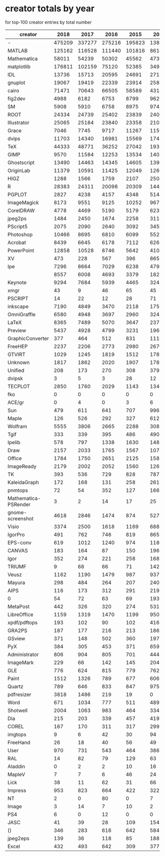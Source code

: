 * creator totals by year
for top-100 creator entries by total number
| creator              |   2018 |   2017 |   2016 |   2015 |   2014 |   2013 |  2012 |  2011 |  2010 |  2009 |  2008 |  2007 |  2006 |  2005 |  2004 |  2003 |  2002 |  2001 |  2000 |  1999 |  1998 | 1997 | 1996 | 1995 |  1994 | 1993 | 1992 | 1991 | 1990 |
|----------------------+--------+--------+--------+--------+--------+--------+-------+-------+-------+-------+-------+-------+-------+-------+-------+-------+-------+-------+-------+-------+-------+------+------+------+-------+------+------+------+------|
| -                    | 475209 | 337277 | 275216 | 195823 | 138651 | 107468 | 85287 | 65880 | 54763 | 39375 | 30225 | 21570 |  7001 |  7505 |  8241 |  8130 |  9513 |  9342 |  9880 | 12472 | 13057 | 9939 | 9180 | 8537 | 12542 | 4103 |  471 |   47 |   14 |
| MATLAB               | 125162 | 116528 | 111440 | 101816 |  86167 |  68184 | 53805 | 45694 | 33349 | 28502 | 22393 | 18672 | 15716 | 11994 |  9799 |  7669 |  6240 |  4573 |  3705 |  2252 |  1460 |  725 |  437 |  193 |    21 |   18 |    4 |    0 |    0 |
| Mathematica          |  58011 |  54239 |  50302 |  45562 |  47367 |  44362 | 38876 | 33475 | 25945 | 20271 | 15142 | 11669 |  9814 |  7202 |  5899 |  4865 |  4106 |  2928 |  3016 |  2604 |  1983 | 1710 | 1364 |  924 |   524 |  214 |   39 |   29 |    0 |
| matplotlib           | 176811 | 102159 |  75120 |  52385 |  34927 |  21579 | 13379 |  7629 |  4383 |  2057 |   624 |   193 |   146 |    19 |     0 |     0 |     0 |     0 |     0 |     0 |     0 |    0 |    0 |    0 |     0 |    0 |    0 |    0 |    0 |
| IDL                  |  13736 |  15713 |  20595 |  24691 |  27156 |  31115 | 32460 | 31111 | 31105 | 27460 | 24878 | 21025 | 18717 | 16135 | 12826 | 11152 | 10362 |  9379 |  7985 |  6227 |  4875 | 3583 | 1825 |  591 |   112 |   32 |    7 |    0 |    0 |
| gnuplot              |  19067 |  19419 |  22339 |  23914 |  25882 |  28037 | 29539 | 29911 | 26293 | 25475 | 22324 | 19960 | 18503 | 16109 | 14354 | 11666 | 10170 |  7656 |  7458 |  6153 |  4821 | 3342 | 2291 | 1129 |   502 |  197 |   11 |    0 |    0 |
| cairo                |  71471 |  70643 |  66505 |  58589 |  43145 |  31338 | 20923 | 14962 |  7664 |  2590 |   447 |    17 |     0 |     0 |     1 |     0 |     0 |     0 |     0 |     0 |     0 |    0 |    0 |    0 |     0 |    0 |    0 |    0 |    0 |
| fig2dev              |   4988 |   6182 |   6753 |   8799 |   9626 |  11739 | 12857 | 16378 | 18777 | 20828 | 23021 | 23280 | 24418 | 25374 | 23607 | 20813 | 20727 | 16529 | 15149 | 13825 | 11062 | 7272 | 4322 | 2198 |   693 |  114 |   42 |   12 |    0 |
| SM                   |   5908 |   5910 |   6758 |   8975 |   9742 |  11384 | 12033 | 12647 | 13523 | 16061 | 14722 | 15105 | 14946 | 15282 | 15350 | 15424 | 13064 | 13112 | 12294 | 11113 | 10024 | 8201 | 5211 | 1366 |   510 |  223 |   23 |    0 |    0 |
| ROOT                 |  24334 |  24739 |  25402 |  23839 |  24068 |  25802 | 22504 | 19630 | 13419 | 14144 | 13434 | 10358 |  7270 |  6394 |  4687 |  2676 |  1522 |   680 |   277 |    90 |    12 |    2 |    0 |    0 |     1 |    0 |    0 |    0 |    0 |
| Illustrator          |  25065 |  25184 |  23840 |  23358 |  21038 |  19893 | 19749 | 16717 | 13673 | 12029 |  9014 |  6684 |  6385 |  6003 |  5628 |  5190 |  5299 |  4894 |  4245 |  3273 |  2644 | 1666 | 1234 |  505 |   496 |  207 |   63 |    2 |    0 |
| Grace                |   7046 |   7745 |   9717 |  11267 |  11595 |  13948 | 15452 | 16008 | 17228 | 17799 | 18594 | 18393 | 18044 | 16411 | 14092 | 10373 |  7696 |  4060 |  1845 |   389 |    26 |    3 |    0 |    0 |     0 |    0 |    0 |    0 |    0 |
| dvips                |  11703 |  14340 |  16981 |  15569 |  17487 |  16396 | 16298 | 15719 | 14325 | 14731 | 12390 | 10993 | 10671 |  8926 |  8311 |  6253 |  5143 |  4640 |  3932 |  2005 |  1191 | 1307 | 1241 | 1006 |   523 |  151 |    6 |    0 |    0 |
| TeX                  |  44333 |  48771 |  36252 |  27042 |  19354 |  12903 |  8547 |  5739 |  3759 |  1770 |   722 |   363 |    59 |    20 |    17 |    22 |     2 |     1 |     0 |     0 |     0 |    0 |    0 |    0 |     0 |    0 |    0 |    0 |    0 |
| GIMP                 |   9570 |  11584 |  12253 |  13534 |  14016 |  17073 | 17276 | 18781 | 17488 | 16314 | 14467 | 12768 | 10768 |  7798 |  5631 |  4189 |  2342 |   833 |   320 |   109 |    11 |    0 |   10 |    1 |     4 |    0 |    0 |    0 |    0 |
| Ghostscript          |  13490 |  14463 |  14345 |  14605 |  13964 |  13287 | 12274 | 12572 | 12694 | 12123 | 12446 | 13342 | 11188 | 10121 |  7612 |  6045 |  2864 |  1017 |   246 |   171 |   172 |   53 |    1 |    1 |     0 |    0 |    0 |    0 |    0 |
| OriginLab            |  11379 |  10591 |  11425 |  12049 |  12662 |  12814 | 13167 | 13053 | 12181 | 11743 | 11266 |  9422 |  8767 |  7349 |  5156 |  3242 |  1553 |   496 |    48 |     0 |     0 |    0 |    0 |    0 |     0 |    0 |    0 |    0 |    0 |
| HIGZ                 |   1288 |   1566 |   1759 |   2107 |   2504 |   3154 |  3204 |  4276 |  4125 |  5979 |  5671 |  6947 |  7258 |  9289 | 11296 |  9593 | 10813 | 11418 | 10351 | 10435 |  7760 | 7062 | 4272 | 1824 |   576 |  186 |    7 |    0 |    0 |
| R                    |  28383 |  24311 |  20098 |  20309 |  14445 |  11074 |  7777 |  5417 |  4029 |  2920 |  1790 |  1303 |   595 |   351 |   191 |   182 |    77 |    17 |    46 |     5 |     0 |    0 |    1 |    6 |     0 |    0 |    0 |    0 |    0 |
| PGPLOT               |   2827 |   4238 |   4157 |   4348 |   5144 |   5949 |  7128 |  7701 |  7886 |  8601 |  7742 |  7216 |  7077 |  7199 |  6749 |  6570 |  5889 |  5325 |  5178 |  4289 |  3256 | 2381 | 1575 |  235 |    31 |   15 |    0 |    0 |    0 |
| ImageMagick          |   8173 |   9551 |   9125 |  10252 |   9671 |   9602 |  8090 |  8621 |  7912 |  8183 |  8074 |  6650 |  4786 |  3637 |  2649 |  2341 |  1459 |  1290 |  1571 |  1024 |   500 |  332 |  177 |   32 |     6 |    0 |    0 |    0 |    1 |
| CorelDRAW            |   4778 |   4469 |   5190 |   5179 |   6233 |   5472 |  5664 |  5807 |  5846 |  6079 |  5628 |  5392 |  4843 |  4540 |  3843 |  3337 |  2736 |  1991 |  1745 |  1195 |   789 |  386 |  252 |   54 |    10 |    6 |    0 |    0 |    0 |
| jpeg2ps              |   1484 |   2450 |   1674 |   2258 |   3116 |   3313 |  3797 |  4344 |  6284 |  5728 |  6986 |  8346 |  9852 |  8707 |  7476 |  5858 |  3096 |  2095 |   541 |    55 |    29 |   18 |    0 |   30 |     5 |    4 |    0 |    0 |    0 |
| PScript5             |   2075 |   2090 |   2640 |   3092 |   3450 |   4365 |  4388 |  5169 |  6155 |  6416 |  6910 |  6485 |  6453 |  6585 |  5718 |  3796 |  1220 |   134 |     1 |     0 |     0 |    0 |    3 |    0 |     0 |    0 |    0 |    0 |    0 |
| Photoshop            |  10466 |   8695 |   6810 |   6099 |   5527 |   5070 |  5211 |  4354 |  4039 |  3804 |  3204 |  2708 |  2387 |  2216 |  1721 |  1604 |   925 |   536 |   466 |   256 |   277 |  139 |  131 |   34 |     8 |    0 |    0 |    0 |    0 |
| Acrobat              |   8439 |   6645 |   6178 |   7112 |   6268 |   6301 |  5753 |  4861 |  5073 |  4428 |  3629 |  2815 |  2246 |  1348 |   709 |   247 |    66 |    32 |    25 |     7 |     6 |    1 |    0 |    1 |     0 |    0 |    4 |    0 |    0 |
| PowerPoint           |  12858 |  10528 |   8746 |   5642 |   4104 |   2827 |  2258 |  1238 |   787 |   336 |   204 |   146 |    44 |   105 |    61 |    59 |    48 |    74 |    58 |    12 |    34 |   16 |   19 |    8 |     0 |    0 |    0 |    0 |    0 |
| XV                   |    473 |    228 |    567 |    396 |    865 |    578 |   487 |   799 |  1108 |  1318 |  1645 |  2487 |  2967 |  3270 |  3636 |  3810 |  4250 |  4606 |  4474 |  3794 |  2756 | 1719 |  709 |  182 |    98 |   12 |   41 |   13 |   32 |
| Ipe                  |   7296 |   8664 |   7029 |   6238 |   4796 |   3571 |  2571 |  1633 |   740 |   559 |   256 |   173 |     2 |     6 |     0 |     0 |     0 |     0 |     0 |     0 |     0 |    0 |    0 |    0 |     0 |    0 |    0 |    0 |    0 |
|                      |   8557 |   6008 |   4693 |   3379 |   1827 |   1559 |  1253 |   999 |   760 |   635 |   684 |   437 |   496 |   701 |  1095 |  1413 |  1445 |  1387 |  1607 |  1141 |   942 |  631 |  469 |  279 |   106 |   25 |    0 |    0 |    0 |
| Keynote              |   9294 |   7684 |   5939 |   4465 |   3241 |   2466 |  1816 |  1346 |   852 |   581 |   235 |    76 |     0 |     0 |     0 |     0 |     0 |     0 |     0 |     0 |     0 |    0 |    0 |    0 |     0 |    0 |    0 |    0 |    0 |
| xmgr                 |     43 |      9 |     46 |     65 |     45 |     58 |    89 |    92 |   175 |   360 |   493 |   586 |  1008 |  1328 |  1946 |  2439 |  3879 |  5365 |  5405 |  5180 |  4693 | 3134 | 1270 |  113 |     7 |    3 |    0 |    0 |    0 |
| PSCRIPT              |     14 |     22 |     12 |     28 |     71 |     26 |    32 |    37 |   114 |   147 |   208 |   302 |   443 |  1056 |  1889 |  3658 |  5048 |  6043 |  5221 |  4303 |  3460 | 2403 | 1361 |  560 |   220 |   77 |    0 |    0 |    0 |
| inkscape             |   7190 |   4849 |   3470 |   2118 |   1755 |   1632 |  1047 |  1563 |  2040 |  2822 |  1934 |  1034 |   531 |    65 |     4 |     0 |     0 |     0 |     0 |     0 |     0 |    0 |    0 |    0 |     0 |    0 |    0 |    0 |    0 |
| OmniGraffle          |   6580 |   4948 |   3697 |   2960 |   3243 |   2787 |  1951 |  1486 |  1628 |   782 |   361 |   355 |     1 |     0 |     0 |     0 |     0 |    24 |     0 |     0 |     5 |    0 |    0 |    0 |     0 |    0 |    0 |    0 |    0 |
| LaTeX                |   8365 |   7489 |   5070 |   3647 |   2377 |   1148 |  1342 |   470 |   244 |   121 |   134 |    44 |     4 |    16 |     6 |     6 |     1 |     0 |     0 |     0 |     0 |    0 |    0 |    0 |     0 |    0 |    0 |    0 |    0 |
| Preview              |   5437 |   4928 |   4799 |   3231 |   1966 |   1022 |  1052 |   654 |   582 |   432 |   317 |   149 |   100 |    43 |    15 |     6 |     1 |     0 |     0 |     0 |    11 |    2 |   16 |    7 |     7 |   12 |    1 |    0 |    0 |
| GraphicConverter     |    377 |    464 |    512 |    831 |   1116 |   1167 |  1222 |  1649 |  1584 |  1913 |  2333 |  2828 |  3361 |  1809 |  1050 |   603 |   416 |   377 |   312 |    47 |    94 |   19 |    6 |    0 |     0 |   35 |    0 |    0 |    0 |
| FreeHEP              |   2237 |   2206 |   2773 |   2980 |   2670 |   2045 |  2334 |  2037 |  1528 |  1298 |   915 |   411 |   144 |    35 |     4 |     4 |     0 |     0 |     0 |     0 |     0 |    0 |    0 |    0 |     0 |    0 |    0 |    0 |    0 |
| GTVIRT               |   1029 |   1245 |   1819 |   1512 |   1787 |   2185 |  1795 |  1527 |  1080 |   730 |   836 |   929 |   720 |   551 |   541 |   427 |   392 |   494 |   387 |   246 |   170 |  178 |   54 |   46 |     0 |    0 |    0 |    0 |    0 |
| Unknown              |   1817 |   1862 |   2020 |   1907 |   1788 |   1740 |  1595 |  1842 |  1152 |  1136 |  1090 |   959 |   686 |   316 |   161 |   120 |     8 |     3 |     3 |     5 |     0 |    0 |    0 |    0 |     0 |    0 |    0 |    0 |    0 |
| Unified              |    208 |    173 |    270 |    308 |    379 |    309 |   474 |   662 |  1003 |  1122 |  1115 |  1119 |  1062 |  1041 |   998 |  1036 |  1325 |  1443 |  1307 |  1301 |  1054 |  915 |  750 |  263 |   131 |   22 |   14 |    0 |    0 |
| dvipsk               |      3 |      5 |      3 |     28 |     12 |     11 |    16 |    49 |    28 |   193 |   130 |   139 |   175 |   215 |   458 |   871 |  1529 |  1630 |  2096 |  3070 |  3222 | 2090 |  886 |  366 |    67 |    9 |    0 |    0 |    0 |
| TECPLOT              |   2850 |   1760 |   2029 |   1143 |   1340 |   1099 |   762 |   815 |   639 |   905 |   589 |   706 |   563 |   545 |   282 |   190 |   213 |   229 |   108 |   120 |    50 |   41 |   33 |   16 |     7 |    3 |    0 |    0 |    0 |
| fko                  |      0 |      0 |      0 |      0 |      0 |  16210 |   433 |     0 |     0 |     0 |     0 |     0 |     0 |     0 |     0 |     0 |     0 |     0 |     0 |     0 |     0 |    0 |    0 |    0 |     0 |    0 |    0 |    0 |    0 |
| ACE/gr               |      0 |      4 |      0 |      3 |      6 |     10 |     2 |     4 |    13 |    25 |    31 |    32 |    76 |   189 |   246 |   364 |   570 |   946 |  1173 |  2189 |  2975 | 3579 | 2695 | 1132 |   207 |   62 |    0 |    0 |    0 |
| Sun                  |    479 |    611 |    641 |    707 |    996 |   1053 |  1251 |  1701 |  1728 |  1747 |  1556 |  1191 |  1212 |   716 |   346 |   227 |   120 |    79 |    49 |    22 |     0 |    0 |    0 |    0 |     0 |    0 |    0 |    0 |    0 |
| Maple                |    126 |    526 |    292 |    327 |    612 |    375 |   460 |   761 |   929 |   939 |  1325 |  1092 |  1507 |  1618 |  1406 |   913 |   882 |   465 |   148 |    73 |    49 |   31 |    0 |    0 |     0 |    0 |    0 |    0 |    0 |
| Wolfram              |   5555 |   3806 |   2665 |   2288 |    308 |      9 |     0 |     0 |     0 |     4 |     0 |     0 |     0 |     1 |     4 |     1 |     0 |     0 |     0 |     0 |     0 |    0 |    0 |    0 |     0 |    0 |    0 |    0 |    0 |
| Tgif                 |    333 |    339 |    395 |    486 |    490 |    573 |   581 |   639 |   747 |   787 |  1011 |  1012 |  1129 |  1374 |  1197 |  1235 |   832 |   495 |   281 |   134 |    71 |   75 |   57 |   17 |    31 |    1 |    0 |    0 |    0 |
| Ipelib               |    578 |    797 |   1338 |   1630 |   1483 |   1464 |  1219 |  1157 |  1333 |   981 |   710 |   876 |   344 |   170 |    39 |    12 |     0 |     0 |     0 |     0 |     0 |    0 |    0 |    0 |     0 |    0 |    0 |    0 |    0 |
| Draw                 |   2157 |   2033 |   1765 |   1567 |   1078 |   1380 |  1218 |   786 |   363 |   359 |   163 |    43 |    11 |     4 |    10 |     3 |     3 |    26 |    29 |    62 |    35 |   93 |  130 |   75 |    74 |   39 |   24 |    0 |    0 |
| Office               |   1784 |   1750 |   2651 |   2125 |   1585 |   1210 |   880 |   486 |   261 |   182 |   154 |    32 |     0 |    10 |     0 |    32 |     0 |     0 |     0 |     0 |     0 |    0 |    0 |    0 |     0 |    0 |    0 |    0 |    0 |
| ImageReady           |   2179 |   2002 |   2052 |   1560 |   1269 |    808 |   527 |   565 |   453 |   306 |   268 |   284 |    42 |     2 |     4 |    11 |     0 |     0 |     0 |     1 |     0 |    0 |    0 |    0 |     0 |    0 |    0 |    0 |    0 |
| TK                   |    393 |    536 |    729 |    828 |    787 |    670 |   713 |   812 |   929 |   572 |   754 |   624 |   609 |   823 |   615 |   545 |   436 |   328 |   128 |    72 |    42 |   17 |   13 |    5 |     0 |    0 |    0 |    0 |    0 |
| KaleidaGraph         |    172 |    168 |    131 |    258 |    261 |    250 |   218 |   165 |   237 |   238 |   363 |   256 |   326 |   409 |   594 |   666 |   938 |   944 |  1214 |  1207 |  1019 |  833 |  424 |  207 |    93 |   11 |    0 |    0 |    0 |
| pnmtops              |     72 |     54 |    352 |    127 |    166 |    149 |   103 |   125 |   243 |   188 |   437 |   551 |   790 |   586 |   861 |   862 |   845 |  1030 |   819 |   931 |   478 |  432 |  754 |  188 |    45 |   21 |   60 |   12 |   20 |
| Mathematica-PSRender |      3 |      2 |     14 |     17 |     25 |     38 |    47 |    90 |   198 |   174 |   225 |   393 |   565 |  1018 |  1859 |  1102 |  1210 |  1210 |  1444 |  1025 |   492 |  105 |    5 |    0 |     0 |    0 |    0 |    0 |    0 |
| gnome-screenshot     |   4618 |   2846 |   1474 |    874 |    527 |    220 |   168 |    70 |    43 |     3 |     0 |     0 |     0 |     0 |     0 |     0 |     0 |     0 |     0 |     0 |     0 |    0 |    0 |    0 |     0 |    0 |    0 |    0 |    0 |
| Visio                |   3374 |   2500 |   1618 |   1169 |    688 |    326 |   563 |   161 |    86 |     0 |     0 |     0 |     0 |     0 |     0 |     0 |     0 |     0 |     0 |     0 |     0 |    0 |    0 |    0 |     0 |    0 |    0 |    0 |    0 |
| IgorPro              |    491 |    762 |    746 |    819 |    865 |    990 |  1040 |   870 |   777 |   697 |   807 |   613 |   474 |   272 |    93 |     2 |     0 |     0 |     0 |     0 |     0 |    0 |    0 |    0 |     0 |    0 |    0 |    0 |    0 |
| EPS-conv             |    619 |   1012 |   1240 |    974 |   1180 |    829 |   806 |   562 |   643 |   573 |   438 |   371 |   224 |   128 |   111 |   108 |    31 |    18 |     0 |     0 |     0 |    0 |    0 |    0 |     0 |    0 |    0 |    0 |    0 |
| CANVAS               |    183 |    164 |     87 |    150 |    196 |    240 |   266 |   373 |   487 |   478 |   414 |   481 |   329 |   364 |   514 |   333 |   404 |   371 |   454 |   545 |   521 |  528 |  440 |  195 |   119 |   26 |   27 |    0 |    0 |
| Igor                 |    352 |    274 |    221 |    258 |    168 |    182 |   179 |   222 |   267 |   108 |   244 |   326 |   429 |   516 |   660 |   881 |   669 |   543 |   540 |   543 |   393 |  390 |  126 |   59 |     5 |    0 |    0 |    0 |    0 |
| TRIUMF               |      9 |     68 |     66 |     71 |    142 |    224 |   288 |   383 |   360 |   374 |   284 |   354 |   558 |   511 |   449 |   522 |   598 |   515 |   509 |   475 |   479 |  367 |  362 |  252 |    48 |   14 |    0 |    0 |    0 |
| Veusz                |   1162 |   1190 |   1479 |    987 |    937 |    655 |   668 |   413 |   175 |   221 |    88 |    68 |    22 |    17 |     0 |     0 |     0 |     0 |     0 |     0 |     0 |    0 |    0 |    0 |     0 |    0 |    0 |    0 |    0 |
| Mayura               |    298 |    484 |    264 |    207 |    240 |    201 |   296 |   417 |   349 |   658 |   758 |   559 |   424 |   533 |   622 |   512 |   378 |   256 |   332 |   167 |    39 |    3 |    0 |    0 |     0 |    0 |    0 |    0 |    0 |
| AIPS                 |    116 |    173 |    312 |    291 |    219 |    353 |   383 |   247 |   489 |   415 |   373 |   558 |   311 |   528 |   554 |   338 |   291 |   455 |   446 |   235 |   193 |  146 |   37 |   21 |     2 |    0 |    0 |    0 |    0 |
| 0                    |     54 |     72 |     63 |     69 |    193 |    282 |  1242 |  1030 |  1475 |  1113 |   991 |   559 |   202 |    62 |     0 |     1 |     0 |     0 |     0 |     0 |     0 |    0 |    0 |    0 |     0 |    0 |    0 |    0 |    0 |
| MetaPost             |    442 |    326 |    320 |    274 |    531 |    437 |   569 |   337 |   835 |   993 |   415 |   305 |   268 |   286 |   265 |   287 |   172 |    72 |    45 |    29 |    71 |  116 |    2 |    0 |     2 |    0 |    0 |    0 |    0 |
| LibreOffice          |   1159 |   1319 |   1470 |   1199 |    950 |    732 |   433 |   124 |    10 |     0 |     0 |     0 |     0 |     0 |     0 |     0 |     0 |     0 |     0 |     0 |     0 |    0 |    0 |    0 |     0 |    0 |    0 |    0 |    0 |
| xpdf/pdftops         |    193 |    102 |     90 |    102 |    416 |    250 |   426 |   353 |   287 |   465 |   647 |  1141 |  1163 |   614 |   374 |   150 |    63 |    33 |     3 |    63 |    14 |   15 |    0 |    0 |     0 |    0 |    0 |    0 |    0 |
| GRA2PS               |    187 |    177 |    216 |    213 |    186 |    234 |   355 |   292 |   327 |   316 |   383 |   334 |   360 |   355 |   441 |   407 |   367 |   435 |   332 |   274 |    90 |  141 |   53 |   35 |    99 |   36 |    0 |    0 |    0 |
| GSview               |    371 |    148 |    502 |    360 |    197 |    228 |   180 |   340 |   252 |   361 |   349 |   307 |   285 |   340 |   404 |   372 |   413 |   274 |   311 |   327 |   155 |   96 |   17 |    0 |     0 |    0 |    0 |    0 |    0 |
| PyX                  |    384 |    305 |    453 |    371 |    659 |    337 |   581 |   578 |   671 |   894 |   413 |   327 |   332 |   132 |   121 |    25 |     1 |     0 |     0 |     0 |     0 |    0 |    0 |    0 |     0 |    0 |    0 |    0 |    0 |
| Administrator        |    806 |    904 |    805 |    701 |    444 |    554 |   616 |   357 |   385 |   340 |   188 |    85 |    97 |    39 |    24 |    19 |     1 |     1 |     0 |     1 |     0 |    0 |    0 |    0 |     0 |    0 |    0 |    0 |    0 |
| ImageMark            |    229 |     66 |    142 |    145 |    204 |    237 |   262 |   221 |   301 |   316 |   539 |   509 |   540 |   398 |   569 |   417 |   325 |   212 |   215 |   158 |   147 |   56 |   20 |   14 |     4 |    0 |    0 |    0 |    0 |
| GLE                  |    776 |    624 |    815 |    779 |    762 |    753 |   649 |   541 |   257 |    65 |     0 |     0 |     0 |     1 |     0 |     0 |     0 |     0 |     0 |     0 |     0 |    0 |    0 |    0 |     0 |    0 |    0 |    0 |    0 |
| Paint                |   1512 |   1326 |    789 |    677 |    606 |    402 |   282 |   212 |    91 |    27 |    27 |     5 |     0 |     0 |     0 |     0 |     0 |     0 |     0 |     0 |     0 |    1 |    0 |    0 |     0 |    0 |    0 |    0 |    0 |
| Quartz               |    789 |    646 |    833 |    847 |    975 |    550 |   489 |   289 |   138 |    56 |    10 |     0 |     1 |     0 |     0 |     0 |     0 |     0 |     0 |     0 |     0 |    0 |    0 |    0 |     0 |    0 |    0 |    0 |    0 |
| pdfresizer           |   3818 |   1486 |    219 |     19 |      0 |      0 |     0 |     0 |     0 |     0 |     0 |     0 |     0 |     0 |     0 |     0 |     0 |     0 |     0 |     0 |     0 |    0 |    0 |    0 |     0 |    0 |    0 |    0 |    0 |
| Word                 |    671 |   1034 |    777 |    511 |    489 |    461 |   223 |   123 |   115 |    66 |    26 |    25 |    11 |    31 |    61 |    84 |    62 |    94 |   111 |    63 |    90 |   42 |   36 |   26 |     1 |    2 |    0 |    0 |    0 |
| Shotwell             |   2004 |   1063 |    983 |    464 |    334 |    173 |    44 |    64 |     0 |     0 |     0 |     0 |     0 |     0 |     0 |     0 |     0 |     0 |     0 |     0 |     0 |    0 |    0 |    0 |     0 |    0 |    0 |    0 |    0 |
| Dia                  |    215 |    203 |    339 |    457 |    419 |    446 |   336 |   525 |   426 |   459 |   309 |   212 |   208 |   143 |   180 |    79 |    57 |    10 |     0 |     0 |     0 |    0 |    0 |    0 |     0 |    0 |    0 |    0 |    0 |
| COREL                |    167 |    170 |    311 |    317 |    299 |    416 |   288 |   400 |   244 |   250 |   192 |   299 |   343 |   216 |   138 |   195 |   136 |   134 |   127 |    52 |    43 |   39 |    3 |    0 |     1 |    2 |    4 |    0 |    0 |
| imgtops              |      9 |      6 |     42 |     30 |     94 |    111 |   150 |   353 |   178 |   499 |   437 |   321 |   732 |   972 |   772 |    64 |     1 |    13 |     0 |     0 |     0 |    0 |    0 |    0 |     0 |    0 |    0 |    0 |    0 |
| FreeHand             |     26 |     18 |     40 |     56 |     49 |    188 |    56 |   154 |   372 |   115 |   267 |   138 |   407 |   236 |   219 |   193 |   233 |   266 |   326 |   298 |   337 |  293 |  101 |  128 |    18 |    3 |    0 |    0 |    0 |
| User                 |    970 |    731 |    543 |    464 |    386 |    328 |   243 |   183 |   171 |   219 |    93 |    47 |    37 |    40 |     9 |     0 |     4 |     0 |     0 |     0 |     0 |    0 |    0 |    0 |     0 |    0 |    0 |    0 |    0 |
| RAL                  |     14 |     82 |     79 |    129 |     63 |    138 |    99 |    84 |   187 |   137 |   131 |   114 |   346 |   224 |   213 |   405 |   327 |   354 |   301 |   343 |   284 |  185 |  141 |   40 |    11 |    0 |    0 |    0 |    0 |
| Aladdin              |      0 |      2 |      2 |     10 |     16 |     12 |    24 |    51 |    99 |   128 |   125 |    61 |   130 |   184 |   471 |   542 |  1029 |   604 |   526 |   287 |    66 |   19 |    0 |    0 |     0 |    0 |    0 |    0 |    0 |
| MapleV               |      7 |      7 |      6 |     46 |     24 |     25 |    17 |    33 |    20 |    77 |    34 |    60 |    82 |   117 |   139 |   198 |   519 |   465 |   661 |   605 |   497 |  349 |  229 |   95 |    51 |   13 |    0 |    0 |    0 |
| Lick                 |     38 |     11 |     62 |     31 |     66 |     95 |    83 |    70 |    81 |    93 |    88 |   104 |   152 |   164 |   192 |   367 |   397 |   351 |   331 |   410 |   457 |  413 |  231 |   67 |    18 |    0 |    0 |    0 |    0 |
| Impress              |    953 |    823 |    664 |    422 |    322 |    282 |   359 |   180 |   180 |    52 |    97 |     8 |     0 |     0 |     0 |     0 |     0 |     0 |     0 |     0 |     0 |    0 |    0 |    0 |     0 |    0 |    0 |    0 |    0 |
| NT                   |      2 |      0 |     80 |      0 |      7 |      6 |    23 |     2 |     8 |     3 |    27 |    32 |    57 |    67 |   160 |   287 |   340 |   619 |   856 |   824 |   507 |  330 |   55 |   13 |     0 |    0 |    0 |    0 |    0 |
| Image                |      3 |     14 |      7 |     10 |      2 |      1 |     3 |     1 |     3 |    41 |    53 |   154 |    98 |    50 |   176 |   295 |   227 |   570 |   657 |   752 |   716 |  159 |  137 |    6 |     3 |    0 |    0 |    0 |    0 |
| PS4                  |      6 |      0 |     12 |      0 |      0 |     53 |     6 |    14 |     8 |     4 |    24 |   102 |   129 |   312 |   415 |   646 |   699 |   680 |   560 |   290 |   158 |   15 |    0 |    0 |     0 |    0 |    0 |    0 |    0 |
| JASC                 |     41 |     39 |     28 |    109 |    154 |    211 |   182 |   267 |   292 |   157 |   363 |   209 |   311 |   291 |   299 |   297 |   165 |   171 |   113 |   149 |    85 |   16 |   19 |    0 |     0 |    0 |    0 |    0 |    0 |
| ()                   |    346 |    283 |    616 |    642 |    584 |    597 |   277 |   305 |   146 |    70 |    83 |     2 |     1 |     0 |     0 |     0 |     0 |     0 |     0 |     0 |     0 |    0 |    0 |    0 |     0 |    0 |    0 |    0 |    0 |
| jpeg2eps             |    139 |     36 |    118 |     85 |    188 |    131 |   215 |   330 |   229 |   635 |   607 |   402 |   314 |   331 |   112 |    18 |     0 |     7 |     0 |     0 |     0 |    0 |    0 |    0 |     0 |    0 |    0 |    0 |    0 |
| Excel                |    432 |    493 |    642 |    309 |    377 |    320 |   168 |   147 |   109 |   169 |    74 |    20 |    34 |    15 |    58 |    34 |    55 |    89 |    47 |    21 |    19 |   23 |    9 |   14 |     0 |    0 |    0 |    0 |    0 |
|----------------------+--------+--------+--------+--------+--------+--------+-------+-------+-------+-------+-------+-------+-------+-------+-------+-------+-------+-------+-------+-------+-------+------+------+------+-------+------+------+------+------|

